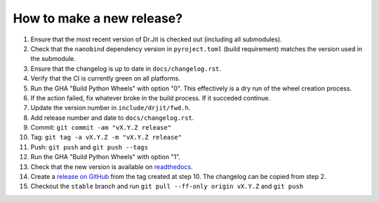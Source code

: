 How to make a new release?
--------------------------

1. Ensure that the most recent version of Dr.Jit is checked out (including all
   submodules).

2. Check that the ``nanobind`` dependency version in ``pyroject.toml`` (build
   requirement) matches the version used in the submodule.

3. Ensure that the changelog is up to date in ``docs/changelog.rst``.

4. Verify that the CI is currently green on all platforms.

5. Run the GHA "Build Python Wheels" with option "0". This effectively is a dry
   run of the wheel creation process.

6. If the action failed, fix whatever broke in the build process. If it succeded
   continue.

7. Update the version number in ``include/drjit/fwd.h``.

8. Add release number and date to ``docs/changelog.rst``.

9. Commit: ``git commit -am "vX.Y.Z release"``

10. Tag: ``git tag -a vX.Y.Z -m "vX.Y.Z release"``

11. Push: ``git push`` and ``git push --tags``

12. Run the GHA "Build Python Wheels" with option "1".

13. Check that the new version is available on
    `readthedocs <https://drjit.readthedocs.io/>`__.

14. Create a `release on GitHub <https://github.com/mitsuba-renderer/drjit/releases/new>`__
    from the tag created at step 10. The changelog can be copied from step 2.

15. Checkout the ``stable`` branch and run ``git pull --ff-only origin vX.Y.Z``
    and ``git push``
